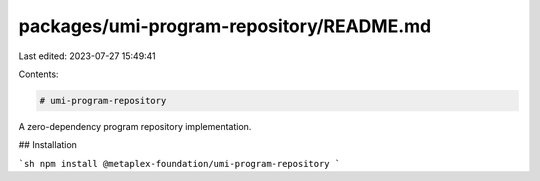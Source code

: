 packages/umi-program-repository/README.md
=========================================

Last edited: 2023-07-27 15:49:41

Contents:

.. code-block:: md

    # umi-program-repository

A zero-dependency program repository implementation.

## Installation

```sh
npm install @metaplex-foundation/umi-program-repository
```


